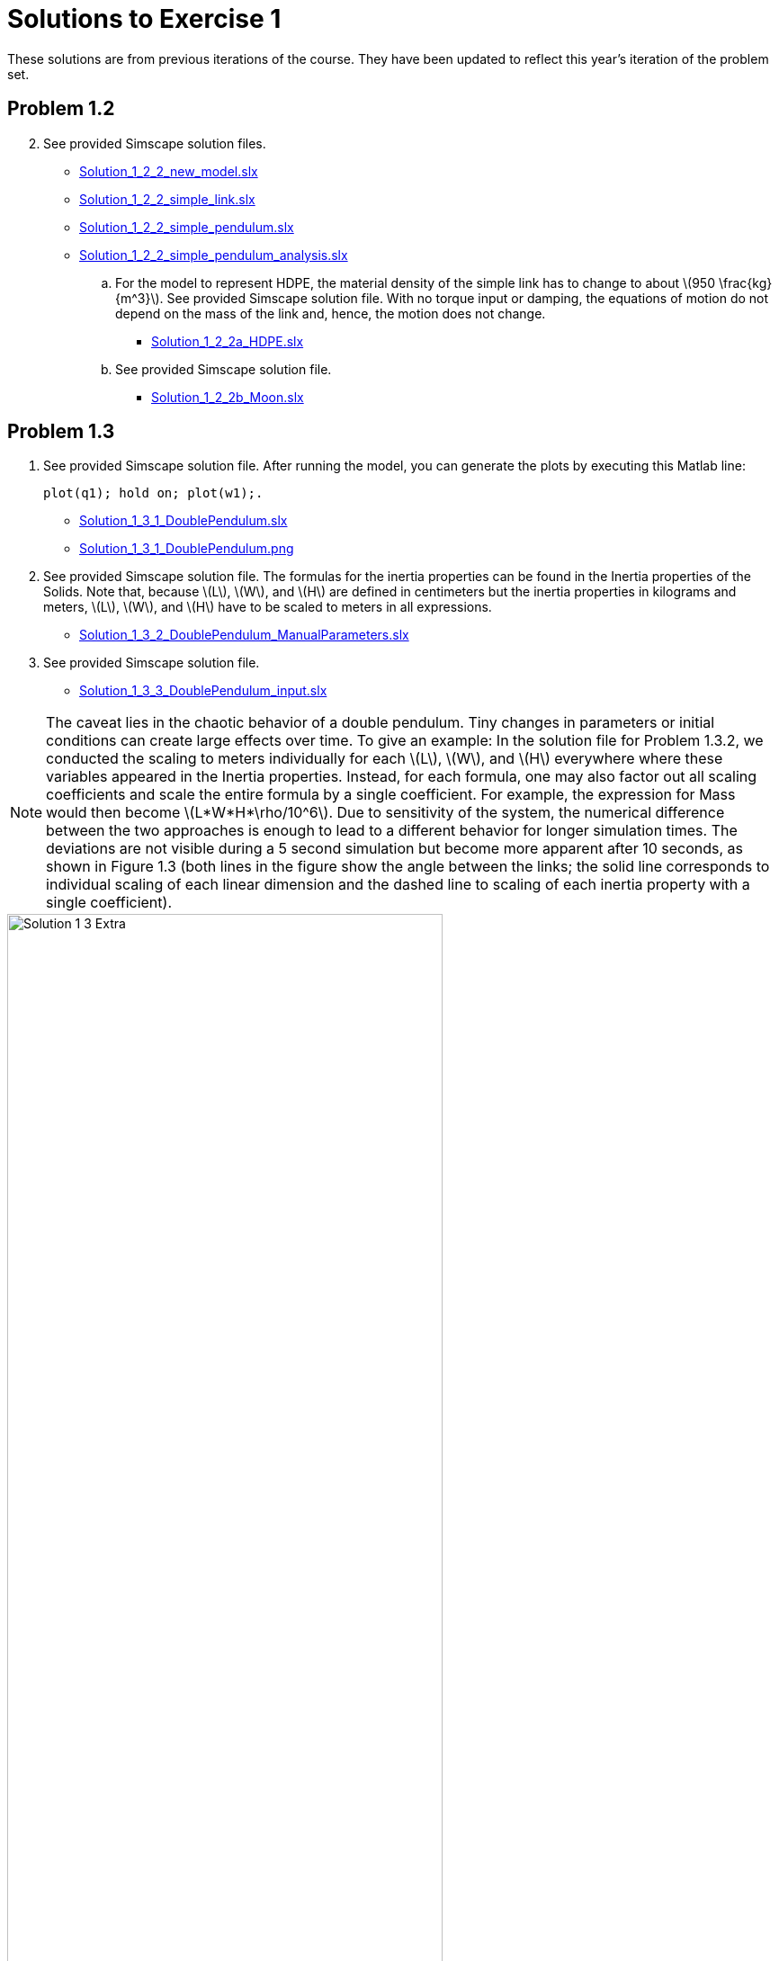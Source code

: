 = Solutions to Exercise 1
:stem: latex
:source-highlighter: highlightjs
:highlightjs-languages: matlab

These solutions are from previous iterations of the course.  They have been
updated to reflect this year's iteration of the problem set.

== Problem 1.2

[start=2]
. See provided Simscape solution files.
** link:Solution_1_2_2_new_model.slx[]
** link:Solution_1_2_2_simple_link.slx[]
** link:Solution_1_2_2_simple_pendulum.slx[]
** link:Solution_1_2_2_simple_pendulum_analysis.slx[]

.. For the model to represent HDPE, the material density of the simple link has
to change to about stem:[950 \frac{kg}{m^3}].  See provided Simscape solution
file. With no torque input or damping, the equations of motion do not depend on
the mass of the link and, hence, the motion does not change.
*** link:Solution_1_2_2a_HDPE.slx[]

.. See provided Simscape solution file.
*** link:Solution_1_2_2b_Moon.slx[]

== Problem 1.3

. See provided Simscape solution file. After running the model, you can
generate the plots by executing this Matlab line: 
+
[source, matlab]
plot(q1); hold on; plot(w1);.
+
** link:Solution_1_3_1_DoublePendulum.slx[]
** link:Solution_1_3_1_DoublePendulum.png[]

. See provided Simscape solution file. The formulas for the inertia properties
can be found in the Inertia properties of the Solids. Note that, because
stem:[L], stem:[W], and stem:[H] are defined in centimeters but the inertia
properties in kilograms and meters, stem:[L], stem:[W], and stem:[H] have to be
scaled to meters in all expressions.
** link:Solution_1_3_2_DoublePendulum_ManualParameters.slx[]

. See provided Simscape solution file.
** link:Solution_1_3_3_DoublePendulum_input.slx[]

NOTE: The caveat lies in the chaotic behavior of a double pendulum. Tiny
changes in parameters or initial conditions can create large effects over time.
To give an example: In the solution file for Problem 1.3.2, we conducted the
scaling to meters individually for each stem:[L], stem:[W], and stem:[H]
everywhere where these variables appeared in the Inertia properties. Instead,
for each formula, one may also factor out all scaling coefficients and scale
the entire formula by a single coefficient. For example, the expression for
Mass would then become stem:[L*W*H*\rho/10^6]. Due to sensitivity of the
system, the numerical difference between the two approaches is enough to lead
to a different behavior for longer simulation times. The deviations are not
visible during a 5 second simulation but become more apparent after 10
seconds, as shown in Figure 1.3 (both lines in the figure show the angle
between the links; the solid line corresponds to individual scaling of each
linear dimension and the dashed line to scaling of each inertia property with
a single coefficient). 

.Full 10 second motion of the double pendulum
image::Solution_1_3_Extra.png[width=75%, align=center, caption="Figure 1.3: "]

== Problem 1.4

. A four-bar linkage is a single degree-of-freedom mechanism. Therefore, no
more than one joint angle (state target) can be specified so that the initial
configuration is valid. Simscape checks for this and returns an error if more
than one state target is specified.  However, you can suppress this error in
the Simscape settings (Simulation->Model configuration Parameters->Simscape
Multibody->Diagnostics). If you do this and run the model with all joint state
targets set to 0, Simscape will find a configuration `close’ to the desired one
and return a warning that not all state targets have been met.
** link:Solution_1_4_1_4BarLinkage.slx[]

. See provided Simscape solution file. The position target of the first joint
is set to stem:[\arccos(\frac{0.15}{0.2})]. Note that while the specified initial
configuration is theoretically balanced, the mechanism loses balance after a
few seconds due to numerical errors and starts an oscillatory motion.
** link:Solution_1_4_2_4BarLinkage_balanced.slx[]
** link:Solution_1_4_2_4BarLinkage_balanced.bmp[]

. Because the length of each link is 0.2, the two end points cannot be more
than 0.6 m apart. The specified Rigid Transform corresponds to an impossible
linkage, regardless of the specified joint state targets. Hence, Simscape
cannot approximate such configuration by `tuning’ the state target values and
returns an error.
** link:Solution_1_4_3_4BarLinkage_OutOfRange.slx[]


== Problem 1.5

In this model, there is no solid object (with non-zero mass) between the
revolute joint (Revolute Joint 1 in the model) and the spherical joint. This
leads to non-deterministic accelerations in these joints about the common axis
of rotation. Adding a small mass would resolve the error.

Notice the torque input to the revolute joint between the Solids that is
coupled to the angle rate at the other joint. This torque provides energy input
or damping to the model and, hence, the system is not energetically
conservative.

* link:Solution_1_5_ErrorSystem.slx[]
* link:Solution_1_5_ErrorSystem_fixed.slx[]
